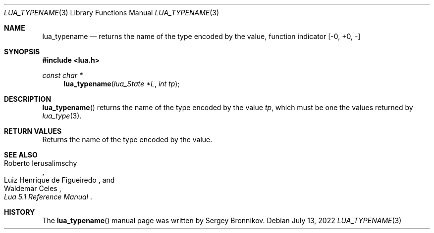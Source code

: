 .Dd $Mdocdate: July 13 2022 $
.Dt LUA_TYPENAME 3
.Os
.Sh NAME
.Nm lua_typename
.Nd returns the name of the type encoded by the value, function indicator
.Bq -0, +0, -
.Sh SYNOPSIS
.In lua.h
.Ft const char *
.Fn lua_typename "lua_State *L" "int tp"
.Sh DESCRIPTION
.Fn lua_typename
returns the name of the type encoded by the value
.Fa tp ,
which must be one the values returned by
.Xr lua_type 3 .
.Sh RETURN VALUES
Returns the name of the type encoded by the value.
.Sh SEE ALSO
.Rs
.%A Roberto Ierusalimschy
.%A Luiz Henrique de Figueiredo
.%A Waldemar Celes
.%T Lua 5.1 Reference Manual
.Re
.Sh HISTORY
The
.Fn lua_typename
manual page was written by Sergey Bronnikov.
